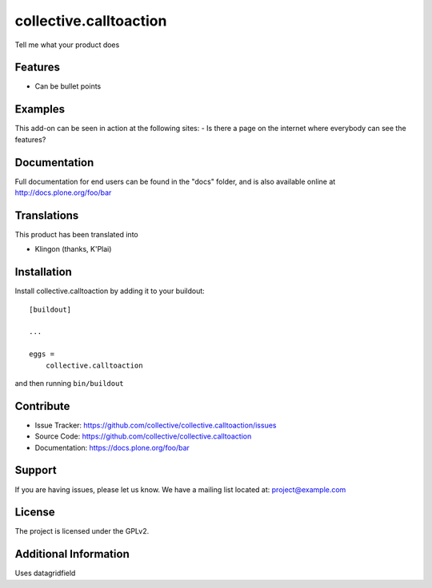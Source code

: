 =======================
collective.calltoaction
=======================

Tell me what your product does

Features
--------

- Can be bullet points


Examples
--------

This add-on can be seen in action at the following sites:
- Is there a page on the internet where everybody can see the features?


Documentation
-------------

Full documentation for end users can be found in the "docs" folder, and is also available online at http://docs.plone.org/foo/bar


Translations
------------

This product has been translated into

- Klingon (thanks, K'Plai)


Installation
------------

Install collective.calltoaction by adding it to your buildout::

    [buildout]

    ...

    eggs =
        collective.calltoaction


and then running ``bin/buildout``


Contribute
----------

- Issue Tracker: https://github.com/collective/collective.calltoaction/issues
- Source Code: https://github.com/collective/collective.calltoaction
- Documentation: https://docs.plone.org/foo/bar


Support
-------

If you are having issues, please let us know.
We have a mailing list located at: project@example.com


License
-------

The project is licensed under the GPLv2.


Additional Information
----------------------

Uses datagridfield
